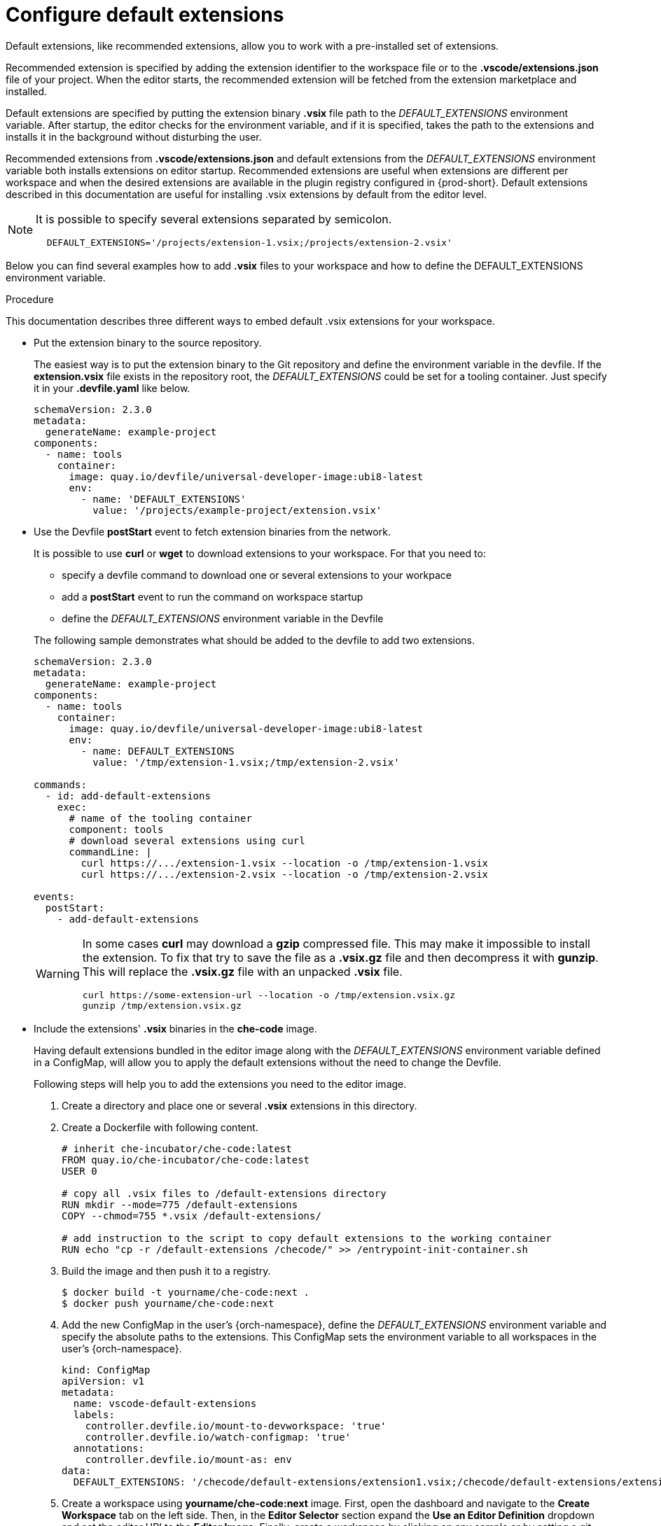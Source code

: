 :_content-type: PROCEDURE
:description: Configure default extensions
:keywords: extensions, workspace
:navtitle: Configure default extensions
// :page-aliases:

[id="visual-studio-code-default-extensions"]
= Configure default extensions

Default extensions, like recommended extensions, allow you to work with a pre-installed set of extensions.

Recommended extension is specified by adding the extension identifier to the workspace file or to the *.vscode/extensions.json* file of your project.
When the editor starts, the recommended extension will be fetched from the extension marketplace and installed.

Default extensions are specified by putting the extension binary *.vsix* file path to the __DEFAULT_EXTENSIONS__ environment variable.
After startup, the editor checks for the environment variable, and if it is specified, takes the path to the extensions and installs it in the background without disturbing the user.

Recommended extensions from *.vscode/extensions.json* and default extensions from the __DEFAULT_EXTENSIONS__ environment variable both installs extensions on editor startup. Recommended extensions are useful when extensions are different per workspace and when the desired extensions are available in the plugin registry configured in {prod-short}. Default extensions described in this documentation are useful for installing .vsix extensions by default from the editor level.

[NOTE]
====
It is possible to specify several extensions separated by semicolon.

[source,yaml]
----
  DEFAULT_EXTENSIONS='/projects/extension-1.vsix;/projects/extension-2.vsix'
----
====

Below you can find several examples how to add *.vsix* files to your workspace and how to define the DEFAULT_EXTENSIONS environment variable.

.Procedure

This documentation describes three different ways to embed default .vsix extensions for your workspace.

* Put the extension binary to the source repository.
+
The easiest way is to put the extension binary to the Git repository and define the environment variable in the devfile.
If the *extension.vsix* file exists in the repository root, the __DEFAULT_EXTENSIONS__ could be set for a tooling container.
Just specify it in your *.devfile.yaml* like below.
+
====
[source,yaml]
----
schemaVersion: 2.3.0
metadata:
  generateName: example-project
components:
  - name: tools
    container:
      image: quay.io/devfile/universal-developer-image:ubi8-latest
      env:
        - name: 'DEFAULT_EXTENSIONS'
          value: '/projects/example-project/extension.vsix'
----
====

* Use the Devfile *postStart* event to fetch extension binaries from the network.
+
It is possible to use *curl* or *wget* to download extensions to your workspace.
For that you need to:
+
--
** specify a devfile command to download one or several extensions to your workpace
** add a *postStart* event to run the command on workspace startup
** define the __DEFAULT_EXTENSIONS__ environment variable in the Devfile
--
+
The following sample demonstrates what should be added to the devfile to add two extensions.
+
====
[source,yaml]
----
schemaVersion: 2.3.0
metadata:
  generateName: example-project
components:
  - name: tools
    container:
      image: quay.io/devfile/universal-developer-image:ubi8-latest
      env:
        - name: DEFAULT_EXTENSIONS
          value: '/tmp/extension-1.vsix;/tmp/extension-2.vsix'

commands:
  - id: add-default-extensions
    exec:
      # name of the tooling container
      component: tools
      # download several extensions using curl
      commandLine: |
        curl https://.../extension-1.vsix --location -o /tmp/extension-1.vsix
        curl https://.../extension-2.vsix --location -o /tmp/extension-2.vsix

events:
  postStart:
    - add-default-extensions
----
====
+
[WARNING]
====
In some cases *curl* may download a *gzip* compressed file. This may make it impossible to install the extension.
To fix that try to save the file as a *.vsix.gz* file and then decompress it with *gunzip*. This will replace the *.vsix.gz* file with an unpacked *.vsix* file.

[source,yaml]
----
curl https://some-extension-url --location -o /tmp/extension.vsix.gz
gunzip /tmp/extension.vsix.gz
----
====

* Include the extensions' *.vsix* binaries in the *che-code* image.
+
Having default extensions bundled in the editor image along with the __DEFAULT_EXTENSIONS__ environment variable defined in a ConfigMap, will allow you to apply the default extensions without the need to change the Devfile.
+
Following steps will help you to add the extensions you need to the editor image.
+
1. Create a directory and place one or several *.vsix* extensions in this directory.
+
2. Create a Dockerfile with following content.
+
====
[source,]
----
# inherit che-incubator/che-code:latest 
FROM quay.io/che-incubator/che-code:latest
USER 0

# copy all .vsix files to /default-extensions directory
RUN mkdir --mode=775 /default-extensions
COPY --chmod=755 *.vsix /default-extensions/

# add instruction to the script to copy default extensions to the working container
RUN echo "cp -r /default-extensions /checode/" >> /entrypoint-init-container.sh
----
====
+
3. Build the image and then push it to a registry.
+
====
[,console]
----
$ docker build -t yourname/che-code:next .
$ docker push yourname/che-code:next
----
====
+
4. Add the new ConfigMap in the user's {orch-namespace}, define the __DEFAULT_EXTENSIONS__ environment variable and specify the absolute paths to the extensions. This ConfigMap sets the environment variable to all workspaces in the user's {orch-namespace}.
+
====
[source,yaml]
----
kind: ConfigMap
apiVersion: v1
metadata:
  name: vscode-default-extensions
  labels:
    controller.devfile.io/mount-to-devworkspace: 'true'
    controller.devfile.io/watch-configmap: 'true'
  annotations:
    controller.devfile.io/mount-as: env
data:
  DEFAULT_EXTENSIONS: '/checode/default-extensions/extension1.vsix;/checode/default-extensions/extension2.vsix'
----
====
+
5. Create a workspace using *yourname/che-code:next* image.
First, open the dashboard and navigate to the *Create Workspace* tab on the left side.
Then, in the *Editor Selector* section expand the *Use an Editor Definition* dropdown and set the editor URI to the *Editor Image*.
Finally, create a workspace by clicking on any sample or by setting a git repository URL.
